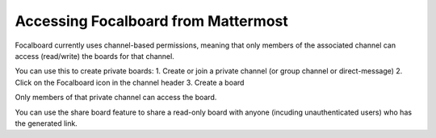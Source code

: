 Accessing Focalboard from Mattermost
=====================================

.. image:: https://user-images.githubusercontent.com/46905241/121930013-bbd12880-ccf6-11eb-9647-c9e367690111.png

Focalboard currently uses channel-based permissions, meaning that only members of the associated channel can access (read/write) the boards for that channel.

You can use this to create private boards:
1. Create or join a private channel (or group channel or direct-message)
2. Click on the Focalboard icon in the channel header
3. Create a board

Only members of that private channel can access the board.

You can use the share board feature to share a read-only board with anyone (incuding unauthenticated users) who has the generated link.
